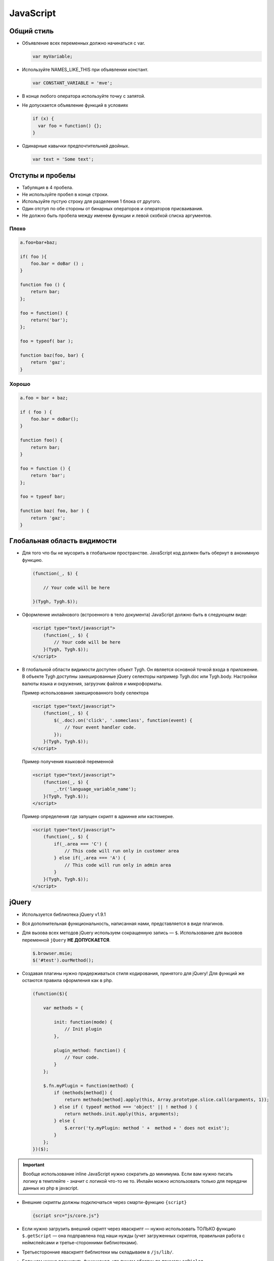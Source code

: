 **********
JavaScript
**********

Общий стиль
-----------

*   Объявление всех переменных должно начинаться с var.

    .. code:: js

        var myVariable;


*   Используйте NAMES_LIKE_THIS при объявлении констант.

    .. code:: js
    
        var CONSTANT_VARIABLE = 'mve';

*   В конце любого оператора используйте точку с запятой.

*   Не допускается объявление функций в условиях

    .. code:: js

        if (x) {
          var foo = function() {};
        }

*   Одинарные кавычки предпочтительней двойных.

    .. code:: js

        var text = 'Some text';


Отступы и пробелы
-----------------

*   Табуляция в 4 пробела.

*   Не используйте пробел в конце строки.

*   Используйте пустую строку для разделения 1 блока от другого.

*   Один отступ по обе стороны от бинарных операторов и операторов присваивания.

*   Не должно быть пробела между именем функции и левой скобкой списка аргументов.

Плохо
=====

.. code:: js

    a.foo=bar+baz;

    if( foo ){
        foo.bar = doBar () ;
    }

    function foo () {
        return bar;
    };

    foo = function() {
        return('bar');
    };

    foo = typeof( bar );

    function baz(foo, bar) {
        return 'gaz';
    }


Хорошо
======

.. code:: js

    a.foo = bar + baz;

    if ( foo ) {
        foo.bar = doBar();
    }

    function foo() {
        return bar;
    }

    foo = function () {
        return 'bar';
    };

    foo = typeof bar;

    function baz( foo, bar ) {
        return 'gaz';
    }


Глобальная область видимости
----------------------------

*   Для того что бы не мусорить в глобальном пространстве. JavaScript код должен быть обернут в анонимную функцию.

    .. code:: js

        (function(_, $) {

            // Your code will be here

        }(Tygh, Tygh.$));


*   Оформление инлайнового (встроенного в тело документа) JavaScript должно быть в следующем виде:

    .. code:: js

        <script type="text/javascript">
            (function(_, $) {
                // Your code will be here
            }(Tygh, Tygh.$));
        </script>


*   В глобальной области видимости доступен объект Tygh. Он является основной точкой входа в приложение. В объекте Tygh доступны закешированные jQuery селекторы например Tygh.doc или Tygh.body. Настройки валюты языка и окружения, загрузчик файлов и микроформаты.

    Пример использования закешированного body селектора

    .. code:: js

        <script type="text/javascript">
            (function(_, $) {
                $(_.doc).on('click', '.someclass', function(event) {
                    // Your event handler code.
                });
            }(Tygh, Tygh.$));
        </script>


    Пример получения языковой переменной

    .. code:: js

        <script type="text/javascript">
            (function(_, $) {
                _.tr('language_variable_name');
            }(Tygh, Tygh.$));
        </script>


    Пример определения где запущен скрипт в админке или кастомерке.

    .. code:: js

        <script type="text/javascript">
            (function(_, $) {
                if(_.area === 'C') {
                    // This code will run only in customer area
                } else if(_.area === 'A') {
                    // This code will run only in admin area
                }
            }(Tygh, Tygh.$));
        </script>


jQuery
------

*   Используется библиотека jQuery v1.9.1

*   Вся дополнительная функциональность, написанная нами, представляется в виде плагинов.

*   Для вызова всех методов jQuery используем сокращенную запись — ``$``. Использование для вызовов переменной ``jQuery`` **НЕ ДОПУСКАЕТСЯ**.

    .. code:: js

        $.browser.msie;
        $('#test').ourMethod();
 

*   Создавая плагины нужно придерживаться стиля кодирования, принятого для jQuery! Для функций же остаются правила оформления как в php.


    .. code:: js

        (function($){

            var methods = {

                init: function(mode) {
                    // Init plugin
                },

                plugin_method: function() {
                    // Your code.
                }
            };

            $.fn.myPlugin = function(method) {
                if (methods[method]) {
                    return methods[method].apply(this, Array.prototype.slice.call(arguments, 1));
                } else if ( typeof method === 'object' || ! method ) {
                    return methods.init.apply(this, arguments);
                } else {
                    $.error('ty.myPlugin: method ' +  method + ' does not exist');
                }
            };
        })($);


.. important:: 

    Вообще использование inline JavaScript нужно сократить до минимума. Если вам нужно писать логику в темплейте - значит с логикой что-то не то. Инлайн можно использовать только для передачи данных из php в javacript.

*   Внешние скрипты должны подключаться через смарти-функцию ``{script}``

    .. code:: js

        {script src="js/core.js"}


*   Если нужно загрузить внешний скрипт через яваскрипт — нужно использовать ТОЛЬКО функцию ``$.getScript`` — она подправлена под наши нужды (учет загруженных скриптов, правильная работа с неймспейсами и третье-сторонними библиотеками).

*   Третьесторонние яваскрипт библиотеки мы складываем в ``/js/lib/``. 

*   Если нам нужно расширить функционал, что пишем обертку по примеру ``ceDialog``.

*   Событие ready (вызываемое при загрузке документа) писать в виде полной записи, с привязкой к document. 

    Не допускается запись вида

    .. code:: js

        $(function()), $(window).ready(), etc…

    Правильно так:

    .. code:: js

        $(document).ready(function() {

            // do something

        });


Оптимизация
-----------

*   В CS-Cart применен хитрый метод оптимизации js. Для отложенной загрузки файлов все js файлы подключаются в самом низу страницы. А весь inline код вырезается и вставляется в самый конец html документа.

    Было:

    .. code:: html

        <script type="text/javascript">
            // Inline scripts
        </script>
        <script src="//your_javascript.min.js"></script>

    Стало:

    .. code:: html

        <script src="//your_javascript.min.js"></script>
        <script type="text/javascript">
            // Inline scripts
        </script>


*   Чтобы отменить вырезание скрипта из потока для тега скрипт необходимо добавить no-defer аттрибут

    .. code:: html

        <script src="//your_javascript.min.js" data-no-defer></script>


*   Если JS подключается через smarty то следует добавить параметр no-defer 

    .. code:: html

        {script src="js/lib/jquery/jquery.min.js" no-defer=true}

